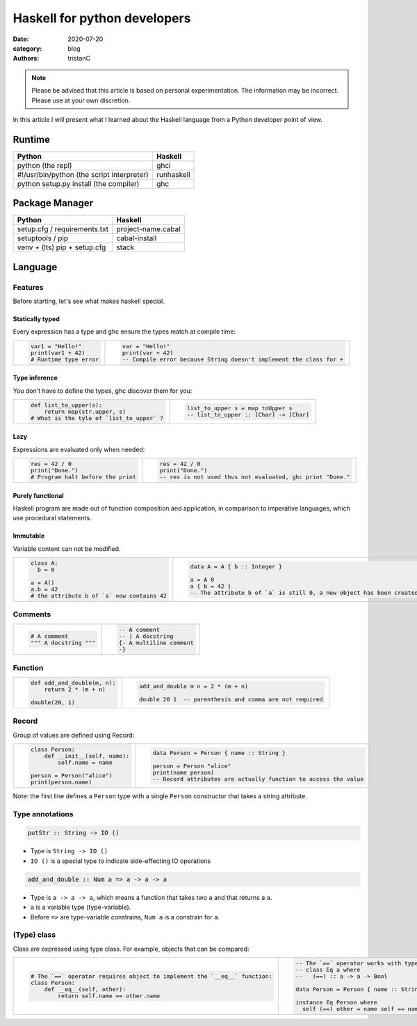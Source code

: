 Haskell for python developers
#############################

:date: 2020-07-20
:category: blog
:authors: tristanC

.. raw:: html

   <style type="text/css">
     table {
       width: 100%;
     }
     col {
       width: 50%;
     }
     <style type="text/css"
   </style>


.. note::

  Please be advised that this article is based on personal experimentation.
  The information may be incorrect. Please use at your own discretion.

In this article I will present what I learned about the Haskell language from a Python developer point of view.

Runtime
=======

========================================== ==========
Python                                     Haskell
========================================== ==========
python (the repl)                          ghci
#!/usr/bin/python (the script interpreter) runhaskell
python setup.py install (the compiler)     ghc
========================================== ==========

Package Manager
===============

============================ ==================
Python                       Haskell
============================ ==================
setup.cfg / requirements.txt project-name.cabal
setuptools / pip             cabal-install
venv + (lts) pip + setup.cfg stack
============================ ==================

Language
========

Features
--------

Before starting, let's see what makes haskell special.

Statically typed
~~~~~~~~~~~~~~~~

Every expression has a type and ghc ensure the types match at compile time:

+---------------------------------------------------------------------------------------------------+---------------------------------------------------------------------------------------------------+
| .. code-block:: python                                                                            | .. code-block:: haskell                                                                           |
|                                                                                                   |                                                                                                   |
|    var1 = "Hello!"                                                                                |    var = "Hello!"                                                                                 |
|    print(var1 + 42)                                                                               |    print(var + 42)                                                                                |
|    # Runtime type error                                                                           |    -- Compile error because String doesn't implement the class for +                              |
+---------------------------------------------------------------------------------------------------+---------------------------------------------------------------------------------------------------+

Type inference
~~~~~~~~~~~~~~

You don't have to define the types, ghc discover them for you:

+---------------------------------------------------------------------------------------------------+---------------------------------------------------------------------------------------------------+
| .. code-block:: python                                                                            | .. code-block:: haskell                                                                           |
|                                                                                                   |                                                                                                   |
|    def list_to_upper(s):                                                                          |    list_to_upper s = map toUpper s                                                                |
|        return map(str.upper, s)                                                                   |    -- list_to_upper :: [Char] -> [Char]                                                           |
|    # What is the tyle of `list_to_upper` ?                                                        |                                                                                                   |
+---------------------------------------------------------------------------------------------------+---------------------------------------------------------------------------------------------------+

Lazy
~~~~

Expressions are evaluated only when needed:

+---------------------------------------------------------------------------------------------------+---------------------------------------------------------------------------------------------------+
| .. code-block:: python                                                                            | .. code-block:: haskell                                                                           |
|                                                                                                   |                                                                                                   |
|    res = 42 / 0                                                                                   |    res = 42 / 0                                                                                   |
|    print("Done.")                                                                                 |    print("Done.")                                                                                 |
|    # Program halt before the print                                                                |    -- res is not used thus not evaluated, ghc print "Done."                                       |
+---------------------------------------------------------------------------------------------------+---------------------------------------------------------------------------------------------------+

Purely functional
~~~~~~~~~~~~~~~~~

Haskell program are made out of function composition and application, in comparison to imperative languages, which use procedural statements.

Immutable
~~~~~~~~~

Variable content can not be modified.

+---------------------------------------------------------------------------------------------------+---------------------------------------------------------------------------------------------------+
| .. code-block:: python                                                                            | .. code-block:: haskell                                                                           |
|                                                                                                   |                                                                                                   |
|    class A:                                                                                       |    data A = A { b :: Integer }                                                                    |
|      b = 0                                                                                        |                                                                                                   |
|                                                                                                   |    a = A 0                                                                                        |
|    a = A()                                                                                        |    a { b = 42 }                                                                                   |
|    a.b = 42                                                                                       |    -- The attribute b of `a` is still 0, a new object has been created with b set to 42           |
|    # the attribute b of `a` now contains 42                                                       |                                                                                                   |
+---------------------------------------------------------------------------------------------------+---------------------------------------------------------------------------------------------------+

Comments
--------

+---------------------------------------------------------------------------------------------------+---------------------------------------------------------------------------------------------------+
| .. code-block:: python                                                                            | .. code-block:: haskell                                                                           |
|                                                                                                   |                                                                                                   |
|    # A comment                                                                                    |    -- A comment                                                                                   |
|    """ A docstring """                                                                            |    -- | A docstring                                                                               |
|                                                                                                   |    {- A multiline comment                                                                         |
|                                                                                                   |    -}                                                                                             |
+---------------------------------------------------------------------------------------------------+---------------------------------------------------------------------------------------------------+

Function
--------

+---------------------------------------------------------------------------------------------------+---------------------------------------------------------------------------------------------------+
| .. code-block:: python                                                                            | .. code-block:: haskell                                                                           |
|                                                                                                   |                                                                                                   |
|    def add_and_double(m, n):                                                                      |    add_and_double m n = 2 * (m + n)                                                               |
|        return 2 * (m + n)                                                                         |                                                                                                   |
|                                                                                                   |    double 20 1  -- parenthesis and comma are not required                                         |
|    double(20, 1)                                                                                  |                                                                                                   |
+---------------------------------------------------------------------------------------------------+---------------------------------------------------------------------------------------------------+

Record
------

Group of values are defined using Record:

+---------------------------------------------------------------------------------------------------+---------------------------------------------------------------------------------------------------+
| .. code-block:: python                                                                            | .. code-block:: haskell                                                                           |
|                                                                                                   |                                                                                                   |
|    class Person:                                                                                  |    data Person = Person { name :: String }                                                        |
|        def __init__(self, name):                                                                  |                                                                                                   |
|            self.name = name                                                                       |    person = Person "alice"                                                                        |
|                                                                                                   |    print(name person)                                                                             |
|    person = Person("alice")                                                                       |    -- Record attributes are actually function to access the value                                 |
|    print(person.name)                                                                             |                                                                                                   |
+---------------------------------------------------------------------------------------------------+---------------------------------------------------------------------------------------------------+

Note: the first line defines a ``Person`` type with a single ``Person`` constructor that takes a string attribute.

Type annotations
----------------

.. code-block:: haskell

   putStr :: String -> IO ()

-  Type is ``String -> IO ()``
-  ``IO ()`` is a special type to indicate side-effecting IO operations

.. code-block:: haskell

   add_and_double :: Num a => a -> a -> a

-  Type is ``a -> a -> a``, which means a function that takes two ``a`` and that returns a ``a``.
-  ``a`` is a variable type (type-variable).
-  Before ``=>`` are type-variable constrains, ``Num a`` is a constrain for ``a``.

(Type) class
------------

Class are expressed using type class. For example, objects that can be compared:

+---------------------------------------------------------------------------------------------------+---------------------------------------------------------------------------------------------------+
| .. code-block:: python                                                                            | .. code-block:: haskell                                                                           |
|                                                                                                   |                                                                                                   |
|    # The `==` operator requires object to implement the `__eq__` function:                        |    -- The `==` operator works with type that implements the Eq type class:                        |
|    class Person:                                                                                  |    -- class Eq a where                                                                            |
|        def __eq__(self, other):                                                                   |    --   (==) :: a -> a -> Bool                                                                    |
|            return self.name == other.name                                                         |                                                                                                   |
|                                                                                                   |    data Person = Person { name :: String }                                                        |
|                                                                                                   |                                                                                                   |
|                                                                                                   |    instance Eq Person where                                                                       |
|                                                                                                   |      self (==) other = name self == name other                                                    |
+---------------------------------------------------------------------------------------------------+---------------------------------------------------------------------------------------------------+
